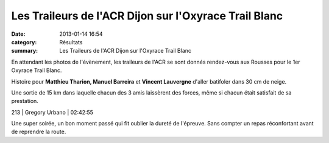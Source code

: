 Les Traileurs de l'ACR Dijon sur l'Oxyrace Trail Blanc
======================================================

:date: 2013-01-14 16:54
:category: Résultats
:summary: Les Traileurs de l'ACR Dijon sur l'Oxyrace Trail Blanc

En attendant les photos de l'évènement, les traileurs de l'ACR se sont donnés rendez-vous aux Rousses pour le 1er Oxyrace Trail Blanc.


Histoire pour **Matthieu Tharion, Manuel Barreira**  et **Vincent Lauvergne**  d'aller batifoler dans 30 cm de neige.


|Team-Trail-ACR-copie-1.jpg|


Une sortie de 15 km dans laquelle chacun des 3 amis laissèrent des forces, même si chacun était satisfait de sa prestation.



213     | Gregory Urbano        | 02:42:55


Une super soirée, un bon moment passé qui fit oublier la dureté de l'épreuve. Sans compter un repas réconfortant avant de reprendre la route.

.. |Team-Trail-ACR-copie-1.jpg| image:: http://assets.acr-dijon.org/old/httpidataover-blogcom0120862coursescourses-2013-team-trail-acr-copie-1.jpg
